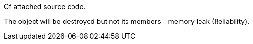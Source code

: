 Cf attached source code.

The object will be destroyed but not its members – memory leak (Reliability).

